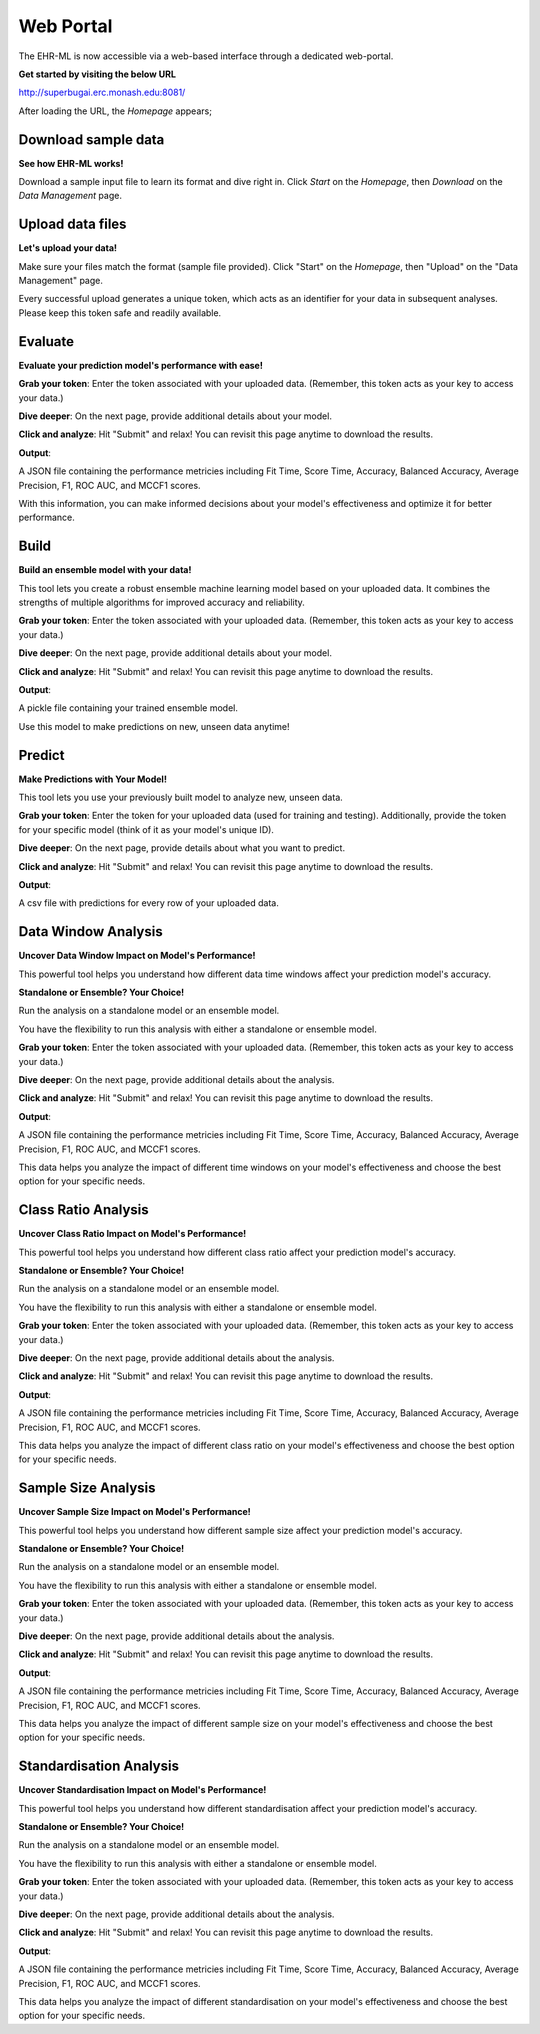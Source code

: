 Web Portal
==========

The EHR-ML is now accessible via a web-based interface through a dedicated web-portal.

**Get started by visiting the below URL**

http://superbugai.erc.monash.edu:8081/

After loading the URL, the `Homepage` appears;

.. image:: images/ehr_ml_web/home_page.PNG

Download sample data
--------------------

**See how EHR-ML works!**

Download a sample input file to learn its format and dive right in. Click `Start` on the `Homepage`, then `Download` on the `Data Management` page.

.. image:: images/ehr_ml_web/data_management_download.png

Upload data files
-----------------

**Let's upload your data!**

Make sure your files match the format (sample file provided). Click "Start" on the `Homepage`, then "Upload" on the "Data Management" page.

.. image:: images/ehr_ml_web/data_management_upload.png

Every successful upload generates a unique token, which acts as an identifier for your data in subsequent analyses. Please keep this token safe and readily available.

.. image:: images/ehr_ml_web/data_management_upload_token.png

Evaluate
--------

**Evaluate your prediction model's performance with ease!**

**Grab your token**: Enter the token associated with your uploaded data. (Remember, this token acts as your key to access your data.)

.. image:: images/ehr_ml_web/evaluate_token_page.PNG

**Dive deeper**: On the next page, provide additional details about your model.

**Click and analyze**: Hit "Submit" and relax! You can revisit this page anytime to download the results.

.. image:: images/ehr_ml_web/evaluate_main_page.PNG

**Output**:

A JSON file containing the performance metricies including Fit Time, Score Time, Accuracy, Balanced Accuracy, Average Precision, F1, ROC AUC, and MCCF1 scores.

With this information, you can make informed decisions about your model's effectiveness and optimize it for better performance.

Build
-----

**Build an ensemble model with your data!**

This tool lets you create a robust ensemble machine learning model based on your uploaded data. It combines the strengths of multiple algorithms for improved accuracy and reliability.

**Grab your token**: Enter the token associated with your uploaded data. (Remember, this token acts as your key to access your data.)

.. image:: images/ehr_ml_web/build_token_page.PNG

**Dive deeper**: On the next page, provide additional details about your model.

**Click and analyze**: Hit "Submit" and relax! You can revisit this page anytime to download the results.

.. image:: images/ehr_ml_web/build_main_page.PNG

**Output**:

A pickle file containing your trained ensemble model.

Use this model to make predictions on new, unseen data anytime!

Predict
-------

**Make Predictions with Your Model!**

This tool lets you use your previously built model to analyze new, unseen data.

**Grab your token**: Enter the token for your uploaded data (used for training and testing). Additionally, provide the token for your specific model (think of it as your model's unique ID).

.. image:: images/ehr_ml_web/predict_token_page.PNG

**Dive deeper**: On the next page, provide details about what you want to predict.

**Click and analyze**: Hit "Submit" and relax! You can revisit this page anytime to download the results.

.. image:: images/ehr_ml_web/predict_main_page.PNG

**Output**:

A csv file with predictions for every row of your uploaded data.

Data Window Analysis
--------------------

**Uncover Data Window Impact on Model's Performance!**

This powerful tool helps you understand how different data time windows affect your prediction model's accuracy.

**Standalone or Ensemble? Your Choice!**

Run the analysis on a standalone model or an ensemble model.

You have the flexibility to run this analysis with either a standalone or ensemble model.

**Grab your token**: Enter the token associated with your uploaded data. (Remember, this token acts as your key to access your data.)

.. image:: images/ehr_ml_web/dwa_token_page.PNG

**Dive deeper**: On the next page, provide additional details about the analysis.

**Click and analyze**: Hit "Submit" and relax! You can revisit this page anytime to download the results.

.. image:: images/ehr_ml_web/dwa_main_page.PNG

**Output**:

A JSON file containing the performance metricies including Fit Time, Score Time, Accuracy, Balanced Accuracy, Average Precision, F1, ROC AUC, and MCCF1 scores.

This data helps you analyze the impact of different time windows on your model's effectiveness and choose the best option for your specific needs.

Class Ratio Analysis
--------------------

**Uncover Class Ratio Impact on Model's Performance!**

This powerful tool helps you understand how different class ratio affect your prediction model's accuracy.

**Standalone or Ensemble? Your Choice!**

Run the analysis on a standalone model or an ensemble model.

You have the flexibility to run this analysis with either a standalone or ensemble model.

**Grab your token**: Enter the token associated with your uploaded data. (Remember, this token acts as your key to access your data.)

.. image:: images/ehr_ml_web/cra_token_page.PNG

**Dive deeper**: On the next page, provide additional details about the analysis.

**Click and analyze**: Hit "Submit" and relax! You can revisit this page anytime to download the results.

.. image:: images/ehr_ml_web/cra_main_page.PNG

**Output**:

A JSON file containing the performance metricies including Fit Time, Score Time, Accuracy, Balanced Accuracy, Average Precision, F1, ROC AUC, and MCCF1 scores.

This data helps you analyze the impact of different class ratio on your model's effectiveness and choose the best option for your specific needs.

Sample Size Analysis
--------------------

**Uncover Sample Size Impact on Model's Performance!**

This powerful tool helps you understand how different sample size affect your prediction model's accuracy.

**Standalone or Ensemble? Your Choice!**

Run the analysis on a standalone model or an ensemble model.

You have the flexibility to run this analysis with either a standalone or ensemble model.

**Grab your token**: Enter the token associated with your uploaded data. (Remember, this token acts as your key to access your data.)

.. image:: images/ehr_ml_web/ssa_token_page.PNG

**Dive deeper**: On the next page, provide additional details about the analysis.

**Click and analyze**: Hit "Submit" and relax! You can revisit this page anytime to download the results.

.. image:: images/ehr_ml_web/ssa_main_page.PNG

**Output**:

A JSON file containing the performance metricies including Fit Time, Score Time, Accuracy, Balanced Accuracy, Average Precision, F1, ROC AUC, and MCCF1 scores.

This data helps you analyze the impact of different sample size on your model's effectiveness and choose the best option for your specific needs.

Standardisation Analysis
------------------------

**Uncover Standardisation Impact on Model's Performance!**

This powerful tool helps you understand how different standardisation affect your prediction model's accuracy.

**Standalone or Ensemble? Your Choice!**

Run the analysis on a standalone model or an ensemble model.

You have the flexibility to run this analysis with either a standalone or ensemble model.

**Grab your token**: Enter the token associated with your uploaded data. (Remember, this token acts as your key to access your data.)

.. image:: images/ehr_ml_web/sa_token_page.PNG

**Dive deeper**: On the next page, provide additional details about the analysis.

**Click and analyze**: Hit "Submit" and relax! You can revisit this page anytime to download the results.

.. image:: images/ehr_ml_web/sa_main_page.PNG

**Output**:

A JSON file containing the performance metricies including Fit Time, Score Time, Accuracy, Balanced Accuracy, Average Precision, F1, ROC AUC, and MCCF1 scores.

This data helps you analyze the impact of different standardisation on your model's effectiveness and choose the best option for your specific needs.

